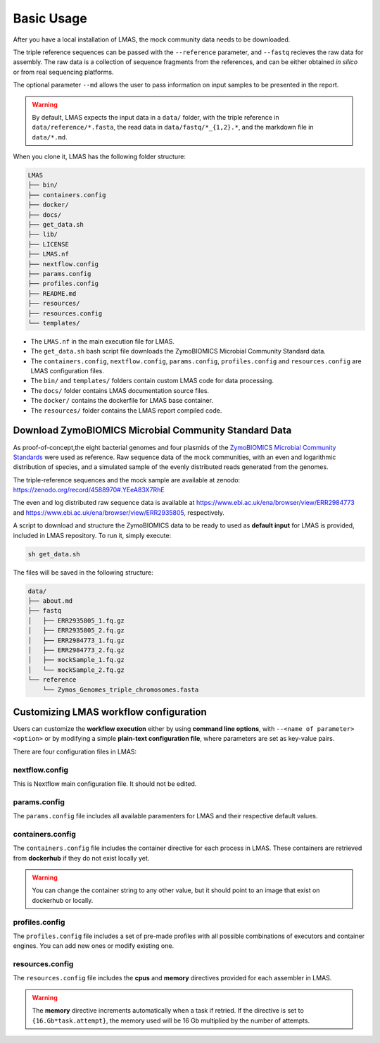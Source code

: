 Basic Usage
===========

After you have a local installation of LMAS, the mock community data needs to be downloaded.

The triple reference sequences can be passed with the ``--reference`` parameter, and ``--fastq`` recieves 
the raw data for assembly. The raw data is a collection of sequence fragments from the references, and can 
be either obtained *in silico* or from real sequencing platforms.

The optional parameter ``--md`` allows the user to pass information on input samples to be presented in the report. 

.. warning:: By default, LMAS expects the input data in a ``data/`` folder, with the triple reference in ``data/reference/*.fasta``, the read data in ``data/fastq/*_{1,2}.*``, and the markdown file in ``data/*.md``.

When you clone it, LMAS has the following folder structure:

.. code-block:: bash

    LMAS
    ├── bin/
    ├── containers.config
    ├── docker/
    ├── docs/
    ├── get_data.sh
    ├── lib/
    ├── LICENSE
    ├── LMAS.nf
    ├── nextflow.config
    ├── params.config
    ├── profiles.config
    ├── README.md
    ├── resources/
    ├── resources.config
    └── templates/

* The ``LMAS.nf`` in the main execution file for LMAS. 
* The ``get_data.sh`` bash script file downloads the ZymoBIOMICS Microbial Community Standard data.
* The ``containers.config``, ``nextflow.config``, ``params.config``, ``profiles.config`` and ``resources.config`` are LMAS configuration files.
* The ``bin/`` and ``templates/`` folders contain custom LMAS code for data processing.
* The ``docs/`` folder contains LMAS documentation source files.
* The ``docker/`` contains the dockerfile for LMAS base container.
* The ``resources/`` folder contains the LMAS report compiled code.

Download ZymoBIOMICS Microbial Community Standard Data
------------------------------------------------------

As proof-of-concept,the eight bacterial genomes and four plasmids of the 
`ZymoBIOMICS Microbial Community Standards <https://www.zymoresearch.com/collections/zymobiomics-microbial-community-standards>`_ 
were used as reference. Raw sequence data of the mock communities, with an even and logarithmic distribution of species, 
and a simulated sample of the evenly distributed reads generated from the genomes. 

The triple-reference sequences and the mock sample are available at zenodo: https://zenodo.org/record/4588970#.YEeA83X7RhE

The even and log distributed raw sequence data is available at https://www.ebi.ac.uk/ena/browser/view/ERR2984773 and 
https://www.ebi.ac.uk/ena/browser/view/ERR2935805, respectively. 

A script to download and structure the ZymoBIOMICS data to be ready to used as **default input** for LMAS is provided, 
included in LMAS repository. To run it, simply execute: 

.. code-block:: bash

    sh get_data.sh 

The files will be saved in the following structure: 

.. code-block:: bash

    data/
    ├── about.md
    ├── fastq
    │   ├── ERR2935805_1.fq.gz
    │   ├── ERR2935805_2.fq.gz
    │   ├── ERR2984773_1.fq.gz
    │   ├── ERR2984773_2.fq.gz
    │   ├── mockSample_1.fq.gz
    │   └── mockSample_2.fq.gz
    └── reference
        └── Zymos_Genomes_triple_chromosomes.fasta


Customizing LMAS workflow configuration
---------------------------------------

Users can customize the **workflow execution** either by using **command line options**, with ``--<name of parameter> <option>``
or by modifying a simple **plain-text configuration file**, where parameters are set as key-value pairs.

There are four configuration files in LMAS:

nextflow.config
^^^^^^^^^^^^^^^

This is Nextflow main configuration file. It should not be edited. 

params.config
^^^^^^^^^^^^^

The ``params.config`` file includes all available paramenters for LMAS and their respective default values.

containers.config 
^^^^^^^^^^^^^^^^^

The ``containers.config`` file includes the container directive for each process in LMAS. 
These containers are retrieved from **dockerhub** if they do not exist locally yet. 

.. warning:: You can change the container string to any other value, but it should point to an image that exist on dockerhub or locally.

profiles.config 
^^^^^^^^^^^^^^^

The ``profiles.config`` file includes a set of pre-made profiles with all possible combinations of executors and container engines. 
You can add new ones or modify existing one.

resources.config 
^^^^^^^^^^^^^^^^
 
The ``resources.config`` file includes the **cpus** and **memory** directives provided for each assembler in LMAS. 

.. warning:: The **memory** directive increments automatically when a task if retried. If the directive is set to ``{16.Gb*task.attempt}``, the memory used will be 16 Gb multiplied by the number of attempts. 
